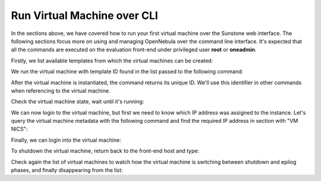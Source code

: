 .. _advanced_vm:

============================
Run Virtual Machine over CLI
============================

In the sections above, we have covered how to run your first virtual machine over the Sunstone web interface. The following sections focus more on using and managing OpenNebula over the command line interface. It's expected that all the commands are executed on the evaluation front-end under privileged user **root** or **oneadmin**.

Firstly, we list available templates from which the virtual machines can be created:

.. prompt:: bash # auto

    # onetemplate list
      ID USER            GROUP           NAME                                REGTIME
       0 oneadmin        oneadmin        CentOS 7 - KVM               04/12 13:38:39

We run the virtual machine with template ID found in the list passed to the following command:

.. prompt:: bash # auto

    # onetemplate instantiate 0
    VM ID: 5

After the virtual machine is instantiated, the command returns its unique ID. We'll use this identifier in other commands when referencing to the virtual machine.

Check the virtual machine state, wait until it's running:

.. prompt:: bash # auto

    # onevm list
        ID USER     GROUP    NAME            STAT UCPU    UMEM HOST             TIME
         5 oneadmin oneadmin CentOS 7 - KVM- runn    0      0K localhost    0d 00h00

We can now login to the virtual machine, but first we need to know which IP address was assigned to the instance. Let's query the virtual machine metadata with the following command and find the required IP address in section with "VM NICS":

.. prompt:: bash # auto

    # onevm show 5
    VIRTUAL MACHINE 5 INFORMATION                                                   
    ID                  : 5                   
    NAME                : CentOS 7 - KVM-5    
    USER                : oneadmin            
    GROUP               : oneadmin            
    STATE               : ACTIVE              
    LCM_STATE           : RUNNING             
    ...

    VM NICS                                                                         
     ID NETWORK              BRIDGE       IP              MAC               PCI_ID
      0 vnet                 minionebr    172.16.100.2    02:00:ac:10:64:02

Finally, we can login into the virtual machine:

.. prompt:: bash # auto

    # ssh root@172.16.100.2
    Warning: Permanently added '172.16.100.2' (ECDSA) to the list of known hosts.
    Last login: Fri Apr 12 14:31:36 2019 from 172.16.100.1
    [root@localhost ~]#

To shutdown the virtual machine, return back to the front-end host and type:

.. prompt:: bash # auto

    # onevm terminate 5

Check again the list of virtual machines to watch how the virtual machine is switching between shutdown and epilog phases, and finally disappearing from the list:

.. prompt:: bash # auto

    # onevm list
        ID USER     GROUP    NAME            STAT UCPU    UMEM HOST             TIME
